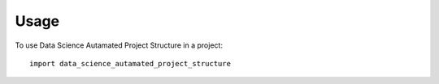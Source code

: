 =====
Usage
=====

To use Data Science Autamated Project Structure in a project::

    import data_science_autamated_project_structure
